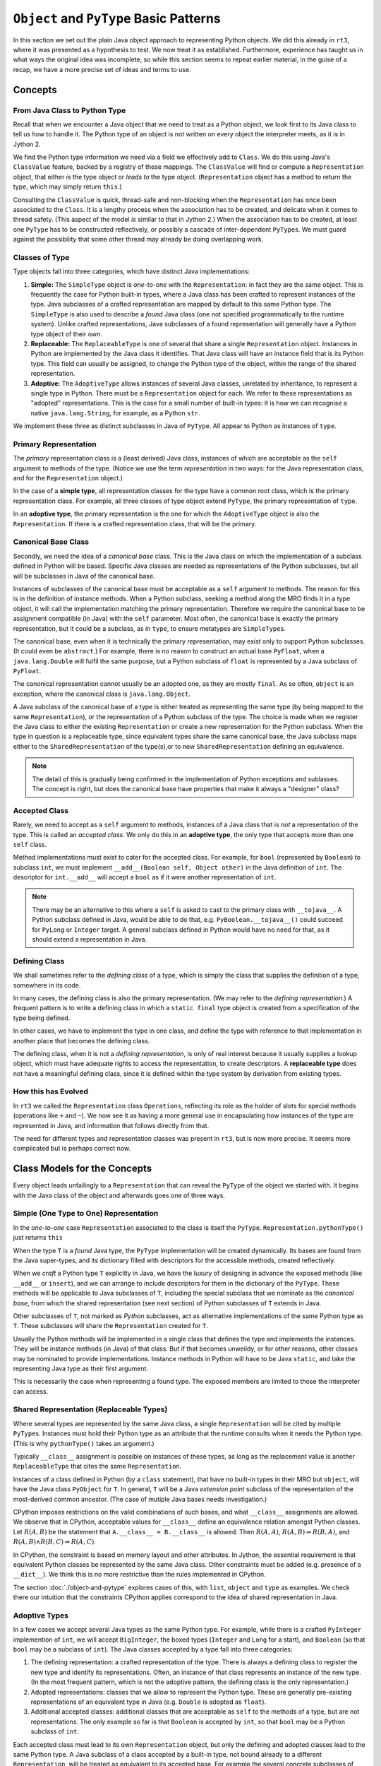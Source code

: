 ..  plain-java-object-2/basic-patterns.rst


``Object`` and ``PyType`` Basic Patterns
****************************************

In this section we set out the plain Java object approach
to representing Python objects.
We did this already in ``rt3``,
where it was presented as a hypothesis to test.
We now treat it as established.
Furthermore,
experience has taught us in what ways the original idea was incomplete,
so while this section seems to repeat earlier material,
in the guise of a recap,
we have a more precise set of ideas and terms to use.


Concepts
========

From Java Class to Python Type
------------------------------
Recall that when we encounter a Java object that
we need to treat as a Python object,
we look first to its Java class
to tell us how to handle it.
The Python type of an object is not written
on every object the interpreter meets,
as it is in Jython 2.

We find the Python type information we need
via a field we effectively add to ``Class``.
We do this using Java's ``ClassValue`` feature,
backed by a registry of these mappings.
The ``ClassValue`` will find or compute a ``Representation`` object,
that either *is* the type object or *leads to* the type object.
(``Representation`` object has a method to return the type,
which may simply return ``this``.)

Consulting the ``ClassValue`` is quick, thread-safe and non-blocking
when the ``Representation`` has once been associated to the ``Class``.
It is a lengthy process when the association has to be created,
and delicate when it comes to thread safety.
(This aspect of the model *is* similar to that in Jython 2.)
When the association has to be created,
at least one ``PyType`` has to be constructed reflectively,
or possibly a cascade of inter-dependent ``PyType``\s.
We must guard against the possibility that
some other thread may already be doing overlapping work.

Classes of Type
---------------

Type objects fall into three categories,
which have distinct Java implementations:

#. **Simple:**
   The ``SimpleType`` object is *one-to-one* with the ``Representation``:
   in fact they are the same object.
   This is frequently the case for Python built-in types,
   where a Java class has been crafted to represent instances of the type.
   Java subclasses of a crafted representation
   are mapped by default to this same Python type.
   The ``SimpleType`` is also used to describe a *found* Java class
   (one not specified programmatically to the runtime system).
   Unlike crafted representations,
   Java subclasses of a found representation
   will generally have a Python type object of their own.
#. **Replaceable:**
   The ``ReplaceableType`` is one of several that
   share a single ``Representation`` object.
   Instances in Python are implemented by the Java class it identifies.
   That Java class will have an instance field that is its Python type.
   This field can usually be assigned,
   to change the Python type of the object,
   within the range of the shared representation.
#. **Adoptive:**
   The ``AdoptiveType`` allows instances of several Java classes,
   unrelated by inheritance,
   to represent a single type in Python.
   There must be a ``Representation`` object for each.
   We refer to these representations as "adopted" representations.
   This is the case for a small number of built-in types:
   it is how we can recognise a native ``java.lang.String``, for example,
   as a Python ``str``.

We implement these three as distinct subclasses in Java of ``PyType``.
All appear to Python as instances of ``type``.


Primary Representation
----------------------
The *primary* representation class is a (least derived) Java class,
instances of which are acceptable as
the ``self`` argument to methods of the type.
(Notice we use the term *representation* in two ways:
for the Java representation class, and
for the ``Representation`` object.)

In the case of a **simple type**,
all representation classes for the type have a common root class,
which is the primary representation class.
For example, all three classes of type object extend ``PyType``,
the primary representation of ``type``.

In an **adoptive type**,
the primary representation is the one for which
the ``AdoptiveType`` object is also the ``Representation``.
If there is a crafted representation class,
that will be the primary.


Canonical Base Class
--------------------
Secondly, we need the idea of a *canonical base* class.
This is the Java class on which the implementation of
a subclass defined in Python will be based.
Specific Java classes are needed
as representations of the Python subclasses,
but all will be subclasses in Java of the canonical base.

Instances of subclasses of the canonical base
must be acceptable as a ``self`` argument to methods.
The reason for this is in the definition of instance methods.
When a Python subclass,
seeking a method along the MRO finds it in a type object,
it will call the implementation matching the primary representation.
Therefore we require the canonical base to be
assignment compatible (in Java) with the ``self`` parameter.
Most often,
the canonical base is exactly the primary representation,
but it could be a subclass,
as in ``type``, to ensure metatypes are ``SimpleType``\s.

The canonical base,
even when it is technically the primary representation,
may exist only to support Python subclasses.
(It could even be ``abstract``.)
For example,
there is no reason to construct an actual base ``PyFloat``,
when a ``java.lang.Double`` will fulfil the same purpose,
but a Python subclass of ``float`` is represented by
a Java subclass of ``PyFloat``.

The canonical representation cannot usually be an adopted one,
as they are mostly ``final``.
As so often, ``object`` is an exception,
where the canonical class is ``java.lang.Object``.

A Java subclass of the canonical base of a type is either
treated as representing the same type
(by being mapped to the same ``Representation``), or
the representation of a Python subclass of the type.
The choice is made when we register the Java class to either
the existing ``Representation`` or
create a new representation for the Python subclass.
When the type in question is a replaceable type,
since equivalent types share the same canonical base,
the Java subclass maps either
to the ``SharedRepresentation`` of the type(s),or
to new ``SharedRepresentation`` defining an equivalence.

..  note::
    The detail of this is gradually being confirmed
    in the implementation of Python exceptions and sublasses.
    The concept is right,
    but does the canonical base have properties that make it
    always a "designer" class?


Accepted Class
--------------
Rarely, we need to accept as a ``self`` argument to methods,
instances of a Java class that is *not* a representation of the type.
This is called an *accepted class*.
We only do this in an **adoptive type**,
the only type that accepts more than one ``self`` class.

Method implementations must exist to cater for the accepted class.
For example, for ``bool`` (represented by ``Boolean``) to subclass ``int``,
we must implement ``__add__(Boolean self, Object other)``
in the Java definition of ``int``.
The descriptor for ``int.__add__`` will accept a ``bool`` as if it were
another representation of ``int``.

..  note::
    There may be an alternative to this where
    a ``self`` is asked to cast to the primary class with ``__tojava__``.
    A Python subclass defined in Java, would be able to do that,
    e.g. ``PyBoolean.__tojava__()`` could succeed
    for ``PyLong`` or ``Integer`` target.
    A general subclass defined in Python would have no need for that,
    as it should extend a representation in Java.



Defining Class
--------------
We shall sometimes refer to the *defining class* of a type,
which is simply the class that supplies the definition of a type,
somewhere in its code.

In many cases,
the defining class is also the primary representation.
(We may refer to the *defining representation*.)
A frequent pattern is to write a defining class in which
a ``static final`` type object is created
from a specification of the type being defined.

In other cases, we have to implement the type in one class,
and define the type with reference to that implementation
in another place that becomes the defining class.

The defining class, when it is not a *defining representation*,
is only of real interest because it usually supplies a lookup object,
which must have adequate rights to access the representation,
to create descriptors.
A **replaceable type** does not have a meaningful defining class,
since it is defined within the type system by derivation from
existing types.


How this has Evolved
--------------------
In ``rt3`` we called the ``Representation`` class ``Operations``,
reflecting its role as the holder of slots for special methods
(operations like ``+`` and ``~``).
We now see it as having a more general use in
encapsulating how instances of the type are represented in Java,
and information that follows directly from that.

The need for different types and representation classes
was present in ``rt3``,
but is now more precise.
It seems more complicated but is perhaps correct now.


Class Models for the Concepts
=============================

Every object leads unfailingly to a ``Representation``
that can reveal the ``PyType`` of the object we started with.
It begins with the Java class of the object
and afterwards goes one of three ways.


Simple (One Type to One) Representation
---------------------------------------

In the *one-to-one* case ``Representation`` associated to the class
is itself the ``PyType``.
``Representation.pythonType()`` just returns ``this``

..  uml::
    :caption: Plain Java Object Pattern: ``SimpleType``

    class Class<T> {}

    T .right.> Class
    Class "1..*" -right-> "1" Representation

    abstract class Representation {
        pythonType(o)
        javaClass()
    }

    abstract class PyType {
        getDict()
        lookup(attr)
    }

    PyType -up-|> Representation
    PyType <|-- SimpleType


When the type ``T`` is a *found* Java type,
the ``PyType`` implementation will be created dynamically.
Its bases are found from the Java super-types,
and its dictionary filled with descriptors for the accessible methods,
created reflectively.

When we *craft* a Python type ``T`` explicitly in Java,
we have the luxury of designing in advance the exposed methods
(like ``__add__`` or ``insert``),
and we can arrange to include descriptors for them
in the dictionary of the ``PyType``.
These methods will be applicable to Java subclasses of ``T``,
including the special subclass that we nominate as the *canonical base*,
from which the shared representation (see next section) of
Python subclasses of ``T`` extends in Java.

Other subclasses of ``T``, not marked as *Python* subclasses,
act as alternative implementations of the same Python type as ``T``.
These subclasses will share the ``Representation``
created for ``T``.

Usually the Python methods will be implemented in a single class
that defines the type and implements the instances.
They will be instance methods (in Java) of that class.
But if that becomes unweildy, or for other reasons,
other classes may be nominated to provide implementations.
Instance methods in Python will have to be Java ``static``,
and take the representing Java type as their first argument.

This is necessarily the case when representing a found type.
The exposed members are limited to those the interpreter can access.


Shared Representation (Replaceable Types)
-----------------------------------------

Where several types are represented by the same Java class,
a single ``Representation`` will be cited by multiple ``PyType``\s.
Instances must hold their Python type as an attribute
that the runtime consults when it needs the Python type.
(This is why ``pythonType()`` takes an argument.)

Typically ``__class__`` assignment is possible on instances of these types,
as long as the replacement value is another ``ReplaceableType`` that
cites the same ``Representation``.

..  uml::
    :caption: Plain Java Object Pattern: Shared Representation

    class Class<T> {}
    class SharedRepresentation {}
    T .right.> Class
    Class "1..*" -right-> "1" SharedRepresentation

    abstract class Representation {
        pythonType(o)
        javaClass()
    }

    abstract class PyType {
        getDict()
        lookup(attr)
    }

    interface WithClassAssignment {
        getType()
        setType(t)
    }

    T .up.|> WithClassAssignment
    T --> ReplaceableType

    SharedRepresentation -up-|> Representation
    SharedRepresentation "1" <-- "*" ReplaceableType

    ' Representation <|-- PyType
    PyType --|> Representation
    'PyType <|-- ReplaceableType
    ReplaceableType -right-|> PyType


Instances of a class defined in Python
(by a ``class`` statement),
that have no built-in types in their MRO but ``object``,
will have the Java class ``PyObject`` for ``T``.
In general, ``T`` will be a Java *extension point* subclass of
the representation of the most-derived common ancestor.
(The case of mutiple Java bases needs investigation.)

CPython imposes restrictions on the valid combinations of such bases,
and what ``__class__`` assignments are allowed.
We observe that in CPython,
acceptable values for ``__class__``
define an equivalence relation amongst Python classes.
Let :math:`R(A,B)` be the statement that
``A.__class__ = B.__class__`` is allowed.
Then :math:`R(A,A)`,
:math:`R(A,B) ⇒ R(B,A)`,
and :math:`R(A,B) ∧ R(B,C) ⇒ R(A,C)`.

In CPython, the constraint is based on memory layout and other attributes.
In Jython, the essential requirement is that equivalent Python classes
be represented by the same Java class.
Other constraints must be added (e.g. presence of a ``__dict__``).
We think this is no more restrictive than the rules implemented in CPython.

The section :doc:`./object-and-pytype` explores cases of this,
with ``list``, ``object`` and ``type`` as examples.
We check there our intuition that the constraints CPython applies
correspond to the idea of shared representation in Java.


Adoptive Types
--------------

In a few cases we accept several Java types as the same Python type.
For example, while there is a crafted ``PyInteger`` implemention of ``int``,
we will accept ``BigInteger``,
the boxed types (``Integer`` and ``Long`` for a start),
and ``Boolean`` (so that ``bool`` may be a subclass of ``int``).
The Java classes accepted by a type fall into three categories:

#. The defining representation:
   a crafted representation of the type.
   There is always a defining class to register the new type
   and identify its representations.
   Often, an instance of that class represents an instance of the new type.
   (In the most frequent pattern,
   which is not the adoptive pattern,
   the defining class is the only representation.)
#. Adopted representations:
   classes that we allow to represent the Python type.
   These are generally pre-existing representations
   of an equivalent type in Java (e.g. ``Double`` is adopted as ``float``).
#. Additional accepted classes:
   additional classes that are acceptable as ``self``
   to the methods of a type,
   but are not representations.
   The only example so far is that ``Boolean`` is accepted by ``int``,
   so that ``bool`` may be a Python subclass of ``int``.

Each accepted class must lead to its own ``Representation`` object,
but only the defining and adopted classes lead to the same Python type.
A Java subclass of a class accepted by a built-in type,
not bound already to a different ``Representation``,
will be treated as equivalent to its accepted base.
For example the several concrete subclasses of ``PyType``
are all bound to the one ``Representation``,
leading to Python type ``type``.

..  uml::
    :caption: Plain Java Object Pattern: Adopted Representations

    class Class<T> {}
    class AdoptedRepresentation {}
    T .right.> Class
    Class "1..*" -right-> "1" AdoptedRepresentation

    abstract class Representation {
        pythonType(o)
        javaClass()
    }

    abstract class PyType {
        getDict()
        lookup(attr)
    }

    AdoptedRepresentation -right-|> Representation
    AdoptedRepresentation "*" -- "1" AdoptiveType

    ' Representation <|-right- PyType
    AdoptiveType -right-|> PyType
    PyType -up-|> Representation


When we implement a Python type,
we must arrange to include a descriptor for each method
in the dictionary of the ``PyType``.
When we accept adopted representations,
these descriptors have to be a little special.

A single method from the Python perspective
has to contain a definition in Java
applicable to each accepted representation of the type,
the crafted one (if present, ``PyFloat`` say),
and each of the adopted representations (``Float``, ``Double``).
For a given method,
there may be one specific to each accepted representation,
one that works for for all of them (accepting ``Object self``),
or something between (``PyFloat`` and ``Number``, say).

As we saw in the previous subsection,
Python subclasses of a given built-in type
are represented by a common Java class.
When the type is adoptive,
and admits subclasses,
we must identify a particular (non-``final``) representation
as "canonical",
and that or a crafted subclass will be the representation
of every Python subclass.
When we call methods defined for the type on instances of the subclass,
the Java method called will always be that defined for
the canonical representation.

For a simple type, the single representation is canonical,
and a specific Java subclass of it is the extension point.
Amongst the adoptive built-in types
we find a diversity of patterns to be necessary.

Python ``str`` adopts ``java.lang.String`` as a representation.
The adopted form is more frequent than ``PyUnicode``,
which may represent a ``str`` using an array of character values.
Some methods have distinct implementations for ``String`` and ``PyUnicode``,
while others accept ``Object`` in order to share an implementation.

The type ``bool`` adopts ``java.lang.Boolean``
but needs no canonical representation as it cannot be subclassed.
The class ``PyBoolean`` is there only to define the type,
and methods on the only two ``Boolean`` objects that can exist.

Some special treatment is needed to make ``bool`` a subclass of ``int``.
The type ``int`` accepts ``Boolean`` as a representation in methods,
but does not *adopt* it.

Sometimes the canonical representation is only instantiated
to support subclasses.
For example, ``PyFloat`` instances only exist
only so that we may subclass ``float``.

